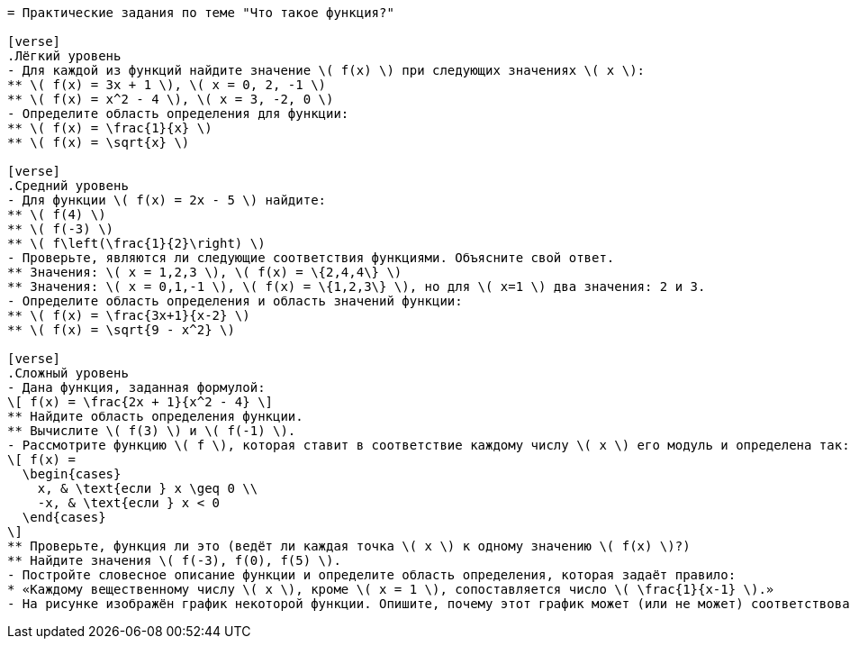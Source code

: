 ```adoc
= Практические задания по теме "Что такое функция?"

[verse]
.Лёгкий уровень
- Для каждой из функций найдите значение \( f(x) \) при следующих значениях \( x \):
** \( f(x) = 3x + 1 \), \( x = 0, 2, -1 \)
** \( f(x) = x^2 - 4 \), \( x = 3, -2, 0 \)
- Определите область определения для функции:
** \( f(x) = \frac{1}{x} \)
** \( f(x) = \sqrt{x} \)

[verse]
.Средний уровень
- Для функции \( f(x) = 2x - 5 \) найдите:
** \( f(4) \)
** \( f(-3) \)
** \( f\left(\frac{1}{2}\right) \)
- Проверьте, являются ли следующие соответствия функциями. Объясните свой ответ.
** Значения: \( x = 1,2,3 \), \( f(x) = \{2,4,4\} \)
** Значения: \( x = 0,1,-1 \), \( f(x) = \{1,2,3\} \), но для \( x=1 \) два значения: 2 и 3.
- Определите область определения и область значений функции:
** \( f(x) = \frac{3x+1}{x-2} \)
** \( f(x) = \sqrt{9 - x^2} \)

[verse]
.Сложный уровень
- Дана функция, заданная формулой:
\[ f(x) = \frac{2x + 1}{x^2 - 4} \]
** Найдите область определения функции.
** Вычислите \( f(3) \) и \( f(-1) \).
- Рассмотрите функцию \( f \), которая ставит в соответствие каждому числу \( x \) его модуль и определена так:
\[ f(x) =
  \begin{cases}
    x, & \text{если } x \geq 0 \\
    -x, & \text{если } x < 0
  \end{cases}
\]
** Проверьте, функция ли это (ведёт ли каждая точка \( x \) к одному значению \( f(x) \)?)
** Найдите значения \( f(-3), f(0), f(5) \).
- Постройте словесное описание функции и определите область определения, которая задаёт правило:
* «Каждому вещественному числу \( x \), кроме \( x = 1 \), сопоставляется число \( \frac{1}{x-1} \).»
- На рисунке изображён график некоторой функции. Опишите, почему этот график может (или не может) соответствовать функции.


```